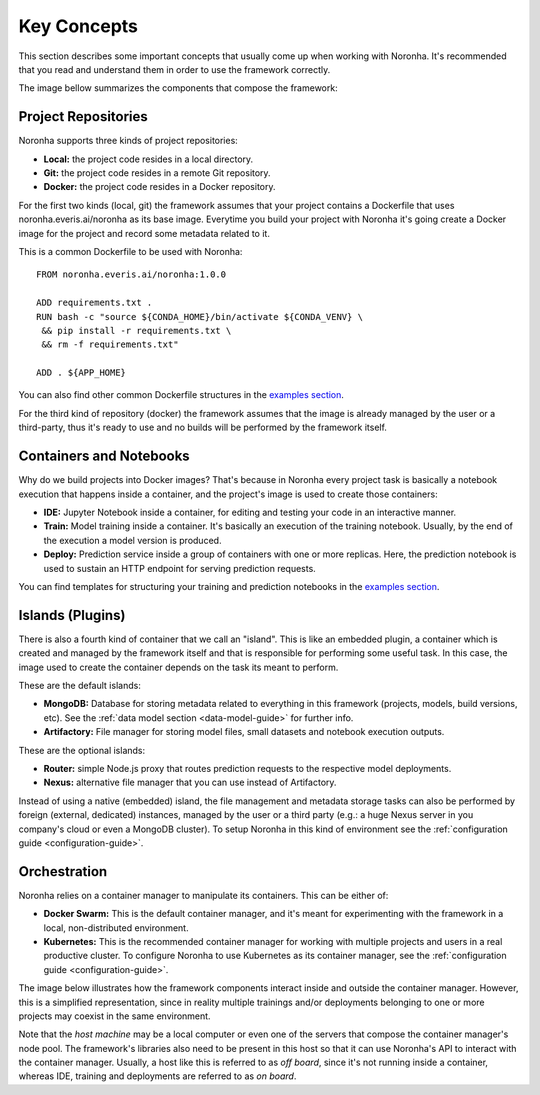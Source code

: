 ******************
Key Concepts
******************

This section describes some important concepts that usually come up when working with Noronha. It's recommended that you read and understand them in order to use the framework correctly.

The image bellow summarizes the components that compose the framework:

.. image:: components_overview.png

.. _project-repositories:

Project Repositories
====================
Noronha supports three kinds of project repositories:

- **Local:** the project code resides in a local directory.
- **Git:** the project code resides in a remote Git repository.
- **Docker:** the project code resides in a Docker repository.

For the first two kinds (local, git) the framework assumes that your project contains a Dockerfile that uses noronha.everis.ai/noronha as its base image. Everytime you build your project with Noronha it's going create a Docker image for the project and record some metadata related to it.

This is a common Dockerfile to be used with Noronha::

    FROM noronha.everis.ai/noronha:1.0.0

    ADD requirements.txt .
    RUN bash -c "source ${CONDA_HOME}/bin/activate ${CONDA_VENV} \
     && pip install -r requirements.txt \
     && rm -f requirements.txt"

    ADD . ${APP_HOME}

You can also find other common Dockerfile structures in the `examples section <https://gitlab.eva.bot/asseteva/noronha-dataops/tree/master/examples>`_.

For the third kind of repository (docker) the framework assumes that the image is already managed by the user or a third-party, thus it's ready to use and no builds will be performed by the framework itself.

Containers and Notebooks
========================
Why do we build projects into Docker images? That's because in Noronha every project task is basically a notebook execution that happens inside a container, and the project's image is used to create those containers:

- **IDE:** Jupyter Notebook inside a container, for editing and testing your code in an interactive manner.
- **Train:** Model training inside a container. It's basically an execution of the training notebook. Usually, by the end of the execution a model version is produced.
- **Deploy:** Prediction service inside a group of containers with one or more replicas. Here, the prediction notebook is used to sustain an HTTP endpoint for serving prediction requests.

You can find templates for structuring your training and prediction notebooks in the `examples section <https://gitlab.eva.bot/asseteva/noronha-dataops/tree/master/examples>`_.

.. _island-concepts:

Islands (Plugins)
=================
There is also a fourth kind of container that we call an "island". This is like an embedded plugin, a container which is created and managed by the framework itself and that is responsible for performing some useful task. In this case, the image used to create the container depends on the task its meant to perform.

These are the default islands:

- **MongoDB:** Database for storing metadata related to everything in this framework (projects, models, build versions, etc). See the :ref:`data model section <data-model-guide>` for further info.
- **Artifactory:** File manager for storing model files, small datasets and notebook execution outputs.

These are the optional islands:

- **Router:** simple Node.js proxy that routes prediction requests to the respective model deployments.
- **Nexus:** alternative file manager that you can use instead of Artifactory.

Instead of using a native (embedded) island, the file management and metadata storage tasks can also be performed by foreign (external, dedicated) instances, managed by the user or a third party (e.g.: a huge Nexus server in you company's cloud or even a MongoDB cluster). To setup Noronha in this kind of environment see the :ref:`configuration guide <configuration-guide>`.

.. _orchestration-concepts:

Orchestration
=============
Noronha relies on a container manager to manipulate its containers. This can be either of:

- **Docker Swarm:** This is the default container manager, and it's meant for experimenting with the framework in a local, non-distributed environment.
- **Kubernetes:** This is the recommended container manager for working with multiple projects and users in a real productive cluster. To configure Noronha to use Kubernetes as its container manager, see the :ref:`configuration guide <configuration-guide>`.

The image below illustrates how the framework components interact inside and outside the container manager. However, this is a simplified representation, since in reality multiple trainings and/or deployments belonging to one or more projects may coexist in the same environment.

.. image:: orchestration.png

Note that the *host machine* may be a local computer or even one of the servers that compose the container manager's node pool. The framework's libraries also need to be present in this host so that it can use Noronha's API to interact with the container manager. Usually, a host like this is referred to as *off board*, since it's not running inside a container, whereas IDE, training and deployments are referred to as *on board*.
